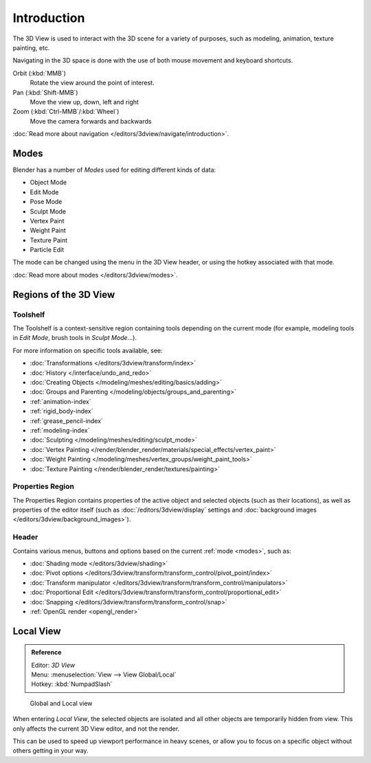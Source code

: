 
.. _3dview-editor:

************
Introduction
************

The 3D View is used to interact with the 3D scene for a variety of purposes, such as modeling, animation,
texture painting, etc.

.. TODO expand, more general info

Navigating in the 3D space is done with the use of both mouse movement and keyboard shortcuts.

Orbit (:kbd:`MMB`)
   Rotate the view around the point of interest.
Pan (:kbd:`Shift-MMB`)
   Move the view up, down, left and right
Zoom (:kbd:`Ctrl-MMB`/:kbd:`Wheel`)
   Move the camera forwards and backwards

:doc:`Read more about navigation </editors/3dview/navigate/introduction>`.


Modes
=====

Blender has a number of *Modes* used for editing different kinds of data:

- Object Mode
- Edit Mode
- Pose Mode
- Sculpt Mode
- Vertex Paint
- Weight Paint
- Texture Paint
- Particle Edit

The mode can be changed using the menu in the 3D View header, or using the hotkey associated with that mode.

:doc:`Read more about modes </editors/3dview/modes>`.


Regions of the 3D View
======================

Toolshelf
---------

The Toolshelf is a context-sensitive region containing tools depending on the current mode
(for example, modeling tools in *Edit Mode*, brush tools in *Sculpt Mode*...).

For more information on specific tools available, see:

- :doc:`Transformations </editors/3dview/transform/index>`
- :doc:`History </interface/undo_and_redo>`
- :doc:`Creating Objects </modeling/meshes/editing/basics/adding>`
- :doc:`Groups and Parenting </modeling/objects/groups_and_parenting>`
- :ref:`animation-index`
- :ref:`rigid_body-index`
- :ref:`grease_pencil-index`
- :ref:`modeling-index`
- :doc:`Sculpting </modeling/meshes/editing/sculpt_mode>`
- :doc:`Vertex Painting </render/blender_render/materials/special_effects/vertex_paint>`
- :doc:`Weight Painting </modeling/meshes/vertex_groups/weight_paint_tools>`
- :doc:`Texture Painting </render/blender_render/textures/painting>`


Properties Region
-----------------

The Properties Region contains properties of the active object and selected objects (such as their locations),
as well as properties of the editor itself
(such as :doc:`/editors/3dview/display` settings and :doc:`background images </editors/3dview/background_images>`).


Header
------

Contains various menus, buttons and options based on the current :ref:`mode <modes>`, such as:

- :doc:`Shading mode </editors/3dview/shading>`
- :doc:`Pivot options </editors/3dview/transform/transform_control/pivot_point/index>`
- :doc:`Transform manipulator </editors/3dview/transform/transform_control/manipulators>`
- :doc:`Proportional Edit </editors/3dview/transform/transform_control/proportional_edit>`
- :doc:`Snapping </editors/3dview/transform/transform_control/snap>`
- :ref:`OpenGL render <opengl_render>`


Local View
==========

.. admonition:: Reference
   :class: refbox

   | Editor:   *3D View*
   | Menu:     :menuselection:`View --> View Global/Local`
   | Hotkey:   :kbd:`NumpadSlash`

.. figure:: /images/3Dinteraction-Navigating-Global-Local-global-local.jpg

   Global and Local view

When entering *Local View*, the selected objects are isolated and all other objects are temporarily hidden from view.
This only affects the current 3D View editor, and not the render.

This can be used to speed up viewport performance in heavy scenes,
or allow you to focus on a specific object without others getting in your way.
